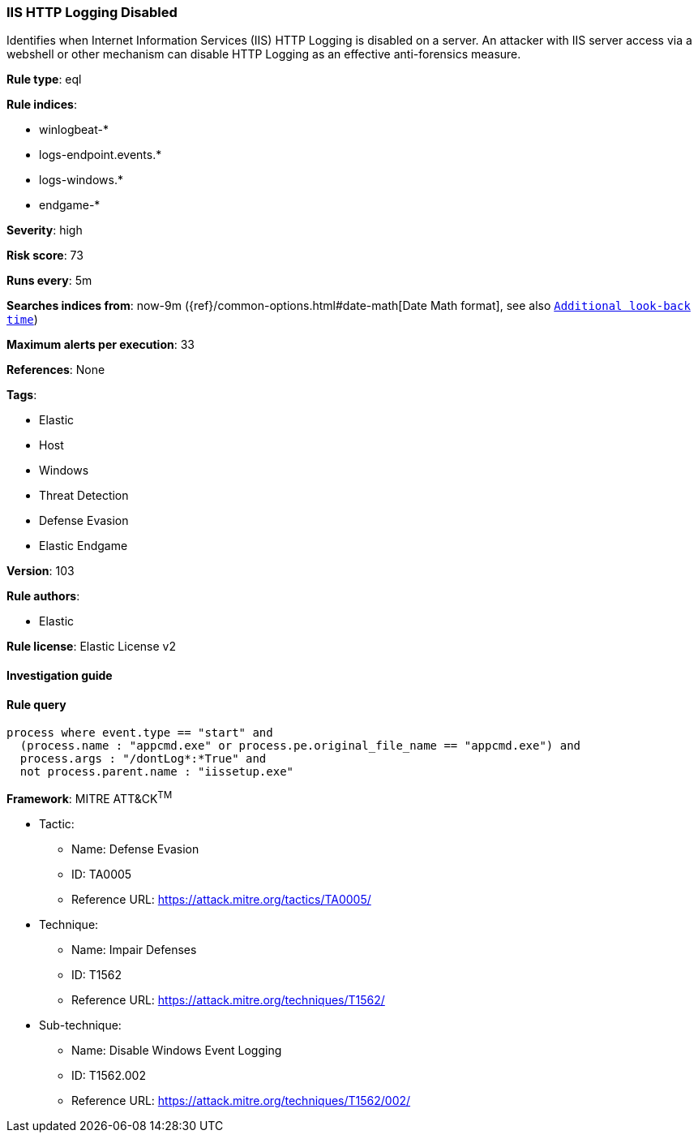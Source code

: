 [[prebuilt-rule-8-4-2-iis-http-logging-disabled]]
=== IIS HTTP Logging Disabled

Identifies when Internet Information Services (IIS) HTTP Logging is disabled on a server. An attacker with IIS server access via a webshell or other mechanism can disable HTTP Logging as an effective anti-forensics measure.

*Rule type*: eql

*Rule indices*: 

* winlogbeat-*
* logs-endpoint.events.*
* logs-windows.*
* endgame-*

*Severity*: high

*Risk score*: 73

*Runs every*: 5m

*Searches indices from*: now-9m ({ref}/common-options.html#date-math[Date Math format], see also <<rule-schedule, `Additional look-back time`>>)

*Maximum alerts per execution*: 33

*References*: None

*Tags*: 

* Elastic
* Host
* Windows
* Threat Detection
* Defense Evasion
* Elastic Endgame

*Version*: 103

*Rule authors*: 

* Elastic

*Rule license*: Elastic License v2


==== Investigation guide


[source, markdown]
----------------------------------

----------------------------------

==== Rule query


[source, js]
----------------------------------
process where event.type == "start" and
  (process.name : "appcmd.exe" or process.pe.original_file_name == "appcmd.exe") and
  process.args : "/dontLog*:*True" and
  not process.parent.name : "iissetup.exe"

----------------------------------

*Framework*: MITRE ATT&CK^TM^

* Tactic:
** Name: Defense Evasion
** ID: TA0005
** Reference URL: https://attack.mitre.org/tactics/TA0005/
* Technique:
** Name: Impair Defenses
** ID: T1562
** Reference URL: https://attack.mitre.org/techniques/T1562/
* Sub-technique:
** Name: Disable Windows Event Logging
** ID: T1562.002
** Reference URL: https://attack.mitre.org/techniques/T1562/002/

